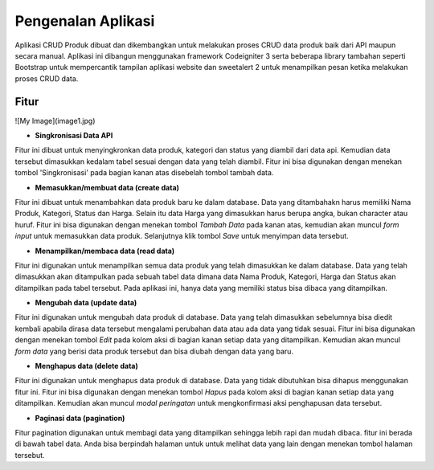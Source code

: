 ###################
Pengenalan Aplikasi
###################

Aplikasi CRUD Produk dibuat dan dikembangkan untuk melakukan proses CRUD data produk baik dari API maupun secara manual. Aplikasi ini dibangun menggunakan framework Codeigniter 3 serta beberapa library tambahan seperti Bootstrap untuk mempercantik tampilan aplikasi website dan sweetalert 2 untuk menampilkan pesan ketika melakukan proses CRUD data.

*******************
Fitur
*******************
![My Image](image1.jpg)

*  **Singkronisasi Data API**
Fitur ini dibuat untuk menyingkronkan data produk, kategori dan status yang diambil dari data api. Kemudian data tersebut dimasukkan kedalam tabel sesuai dengan data yang telah diambil. Fitur ini bisa digunakan dengan menekan tombol 'Singkronisasi' pada bagian kanan atas disebelah tombol tambah data.

*  **Memasukkan/membuat data (create data)**
Fitur ini dibuat untuk menambahkan data produk baru ke dalam database. Data yang ditambahakn harus memiliki Nama Produk, Kategori, Status dan Harga. Selain itu data Harga yang dimasukkan harus berupa angka, bukan character atau huruf. Fitur ini bisa digunakan dengan menekan tombol `Tambah Data` pada kanan atas, kemudian akan muncul `form input` untuk memasukkan data produk. Selanjutnya klik tombol `Save` untuk menyimpan data tersebut.

*  **Menampilkan/membaca data (read data)**
Fitur ini digunakan untuk menampilkan semua data produk yang telah dimasukkan ke dalam database. Data yang telah dimasukkan akan ditampulkan pada sebuah tabel data dimana data Nama Produk, Kategori, Harga dan Status akan ditampilkan pada tabel tersebut. Pada aplikasi ini, hanya data yang memiliki status bisa dibaca yang ditampilkan.

*  **Mengubah data (update data)**
Fitur ini digunakan untuk mengubah data produk di database. Data yang telah dimasukkan sebelumnya bisa diedit kembali apabila dirasa data tersebut mengalami perubahan data atau ada data yang tidak sesuai. Fitur ini bisa digunakan dengan menekan tombol `Edit` pada kolom aksi di bagian kanan setiap data yang ditampilkan. Kemudian akan muncul `form data` yang berisi data produk tersebut dan bisa diubah dengan data yang baru.

*  **Menghapus data (delete data)**
Fitur ini digunakan untuk menghapus data produk di database. Data yang tidak dibutuhkan bisa dihapus menggunakan fitur ini. Fitur ini bisa digunakan dengan menekan tombol `Hapus` pada kolom aksi di bagian kanan setiap data yang ditampilkan. Kemudian akan muncul `modal peringatan` untuk mengkonfirmasi aksi penghapusan data tersebut.

*  **Paginasi data (pagination)**
Fitur pagination digunakan untuk membagi data yang ditampilkan sehingga lebih rapi dan mudah dibaca. fitur ini berada di bawah tabel data. Anda bisa berpindah halaman untuk untuk melihat data yang lain dengan menekan tombol halaman tersebut.
